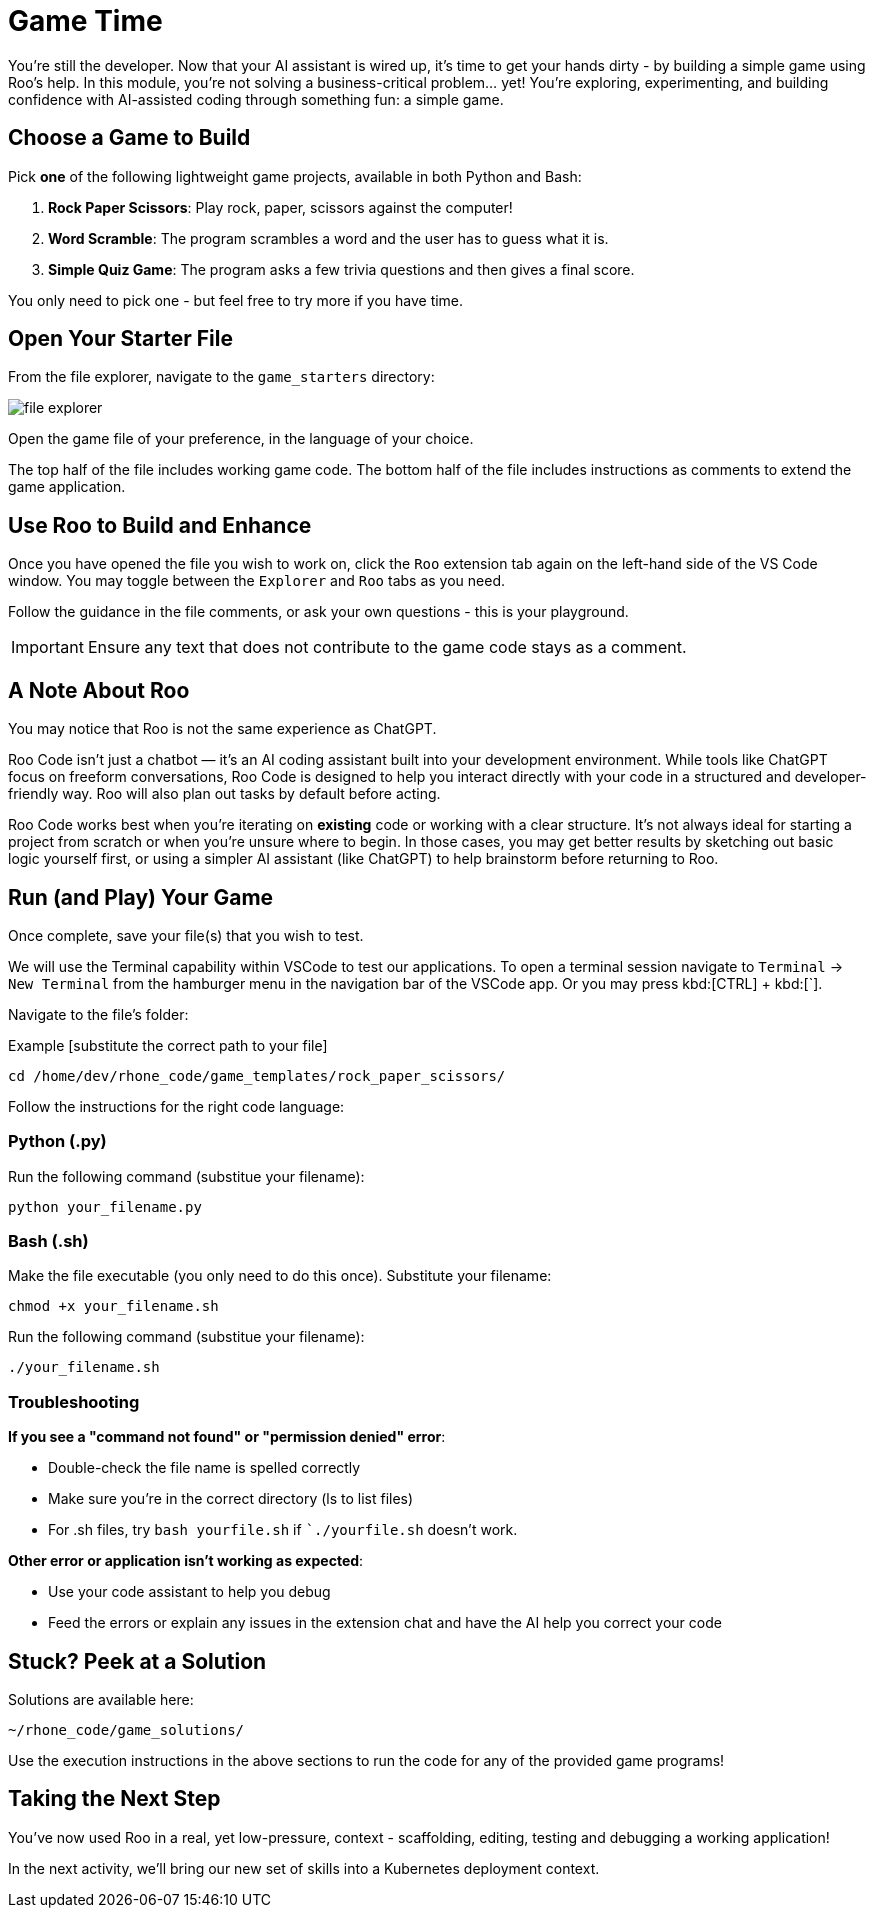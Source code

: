[#code-game]
= Game Time

You're still the developer. Now that your AI assistant is wired up, it's time to get your hands dirty - by building a simple game using Roo's help. In this module, you're not solving a business-critical problem… yet! You’re exploring, experimenting, and building confidence with AI-assisted coding through something fun: a simple game.

== Choose a Game to Build

Pick **one** of the following lightweight game projects, available in both Python and Bash:

. **Rock Paper Scissors**: Play rock, paper, scissors against the computer!
. **Word Scramble**: The program scrambles a word and the user has to guess what it is.
. **Simple Quiz Game**: The program asks a few trivia questions and then gives a final score.

You only need to pick one - but feel free to try more if you have time.

== Open Your Starter File

From the file explorer, navigate to the `game_starters` directory:

image:../assets/images/code/file_explorer.png[]

Open the game file of your preference, in the language of your choice.

The top half of the file includes working game code. The bottom half of the file includes instructions as comments to extend the game application. 

== Use Roo to Build and Enhance

Once you have opened the file you wish to work on, click the `Roo` extension tab again on the left-hand side of the VS Code window. You may toggle between the `Explorer` and `Roo` tabs as you need.

Follow the guidance in the file comments, or ask your own questions - this is your playground.

IMPORTANT: Ensure any text that does not contribute to the game code stays as a comment. 

== A Note About Roo

You may notice that Roo is not the same experience as ChatGPT.

Roo Code isn't just a chatbot — it’s an AI coding assistant built into your development environment. While tools like ChatGPT focus on freeform conversations, Roo Code is designed to help you interact directly with your code in a structured and developer-friendly way. Roo will also plan out tasks by default before acting. 

Roo Code works best when you're iterating on *existing* code or working with a clear structure. It's not always ideal for starting a project from scratch or when you're unsure where to begin. In those cases, you may get better results by sketching out basic logic yourself first, or using a simpler AI assistant (like ChatGPT) to help brainstorm before returning to Roo.

== Run (and Play) Your Game

Once complete, save your file(s) that you wish to test.

We will use the Terminal capability within VSCode to test our applications. To open a terminal session navigate to `Terminal` -> `New Terminal` from the hamburger menu in the navigation bar of the VSCode app. Or you may press kbd:[CTRL] + kbd:[`].

Navigate to the file's folder:

Example [substitute the correct path to your file]

[source,console]
----
cd /home/dev/rhone_code/game_templates/rock_paper_scissors/
----

Follow the instructions for the right code language:

=== Python (.py)

Run the following command (substitue your filename):

[source,console]
----
python your_filename.py
----

=== Bash (.sh)

Make the file executable (you only need to do this once). Substitute your filename:

[source,console]
----
chmod +x your_filename.sh
----

Run the following command (substitue your filename):

[source,console]
----
./your_filename.sh
----

=== Troubleshooting

**If you see a "command not found" or "permission denied" error**:

* Double-check the file name is spelled correctly

* Make sure you’re in the correct directory (ls to list files)

* For .sh files, try `bash yourfile.sh` if ``./yourfile.sh` doesn't work.

**Other error or application isn't working as expected**:

* Use your code assistant to help you debug

* Feed the errors or explain any issues in the extension chat and have the AI help you correct your code

== Stuck? Peek at a Solution

Solutions are available here:

[source,console]
----
~/rhone_code/game_solutions/
----

Use the execution instructions in the above sections to run the code for any of the provided game programs!

== Taking the Next Step

You've now used Roo in a real, yet low-pressure, context - scaffolding, editing, testing and debugging a working application!

In the next activity, we'll bring our new set of skills into a Kubernetes deployment context.



